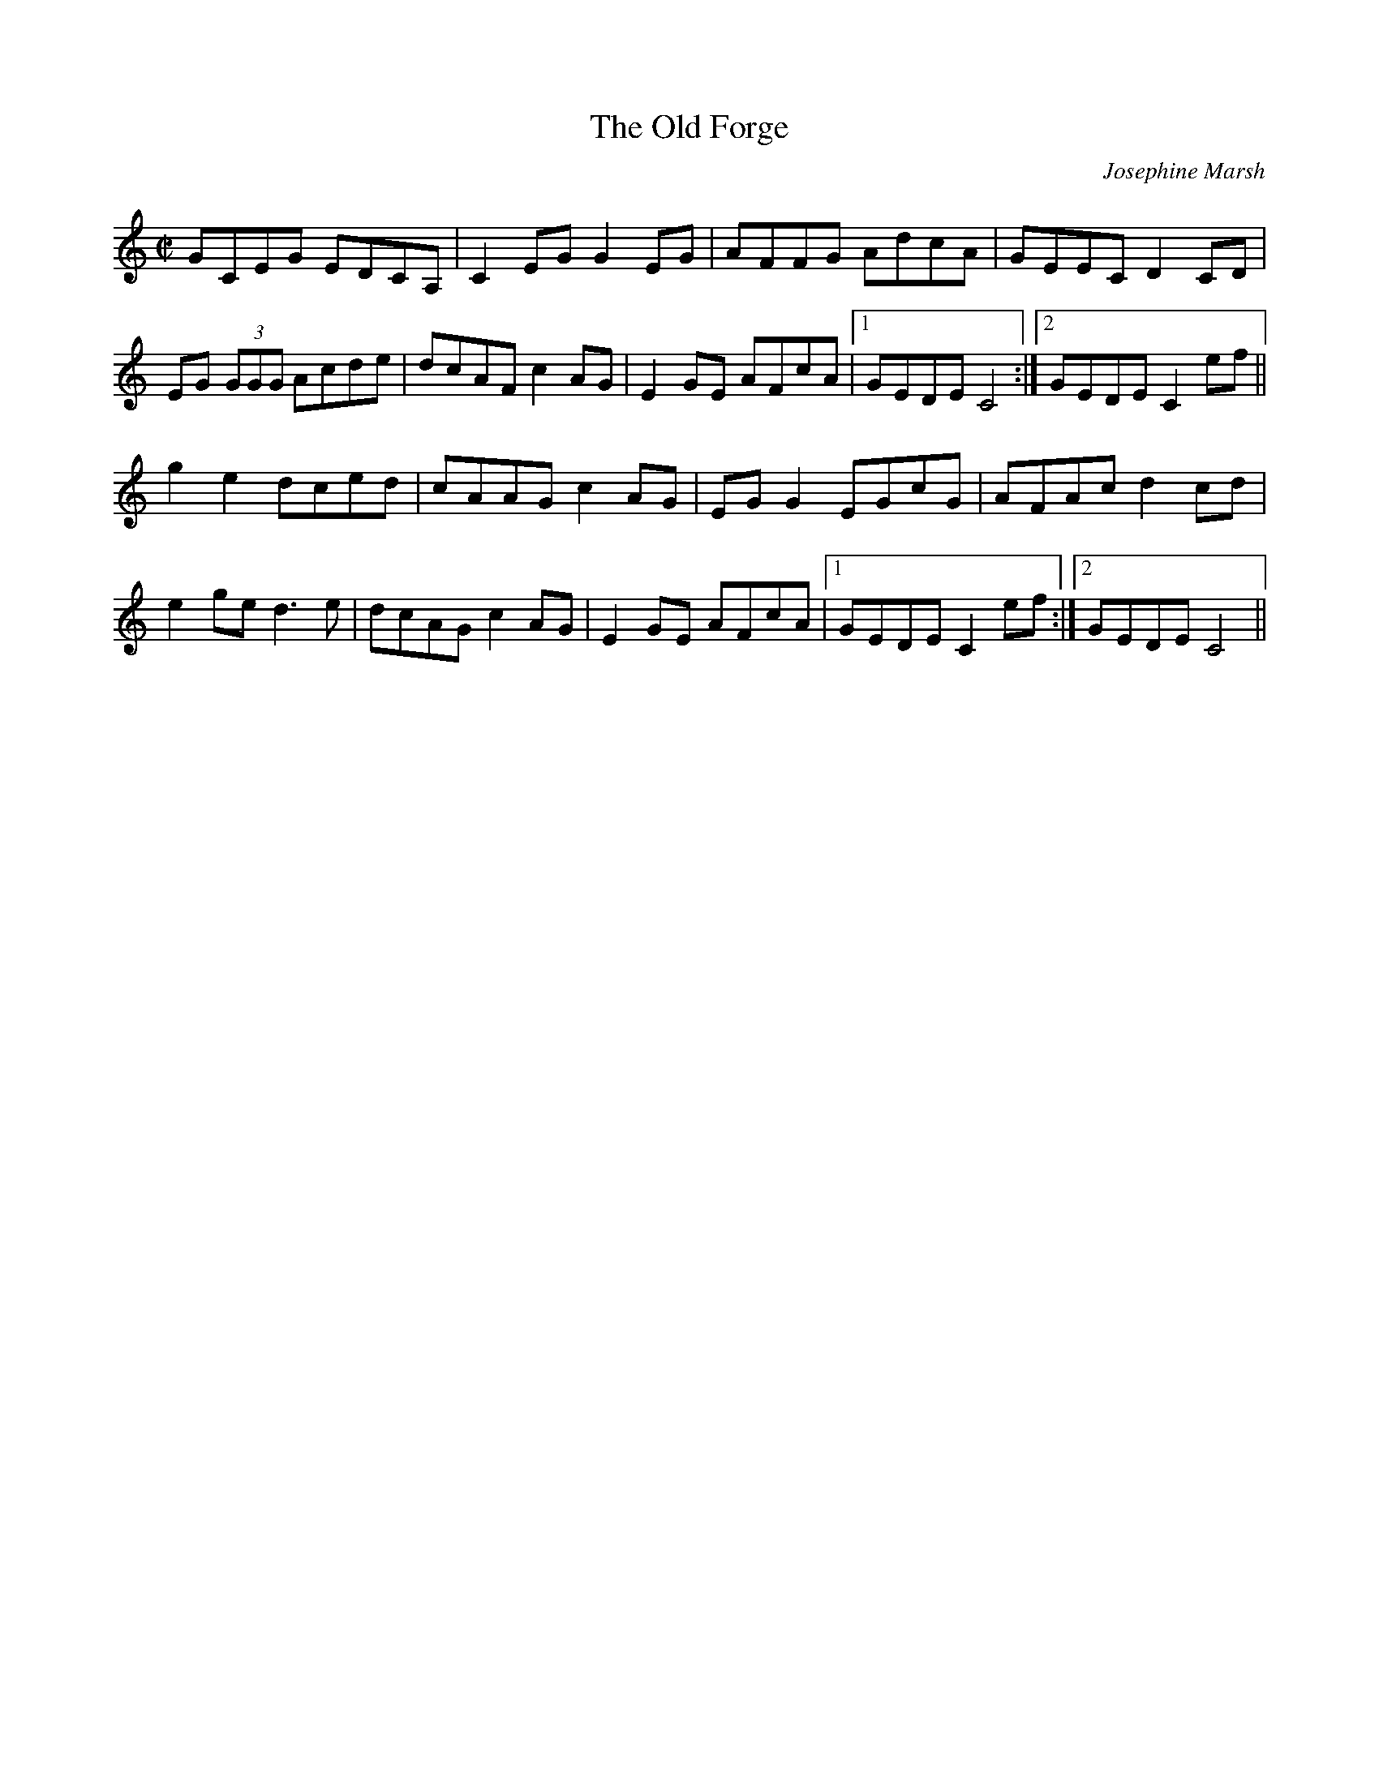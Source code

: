 X:1
T:The Old Forge
C:Josephine Marsh
D:The Josephine Marsh Band - I Can Hear you Smiling, Track 13a
R: Reel
M:C|
L:1/8
K:C
GCEG EDCA, | C2 EG G2 EG | AFFG AdcA | GEEC D2 CD |
EG (3GGG Acde | dcAF c2 AG | E2 GE AFcA |1 GEDE C4 :|2 GEDE C2 ef ||
g2 e2 dced | cAAG c2 AG | EG G2 EGcG | AFAc d2 cd |
e2 ge d3 e | dcAG c2 AG | E2 GE AFcA |1 GEDE C2 ef :|2 GEDE C4 ||
